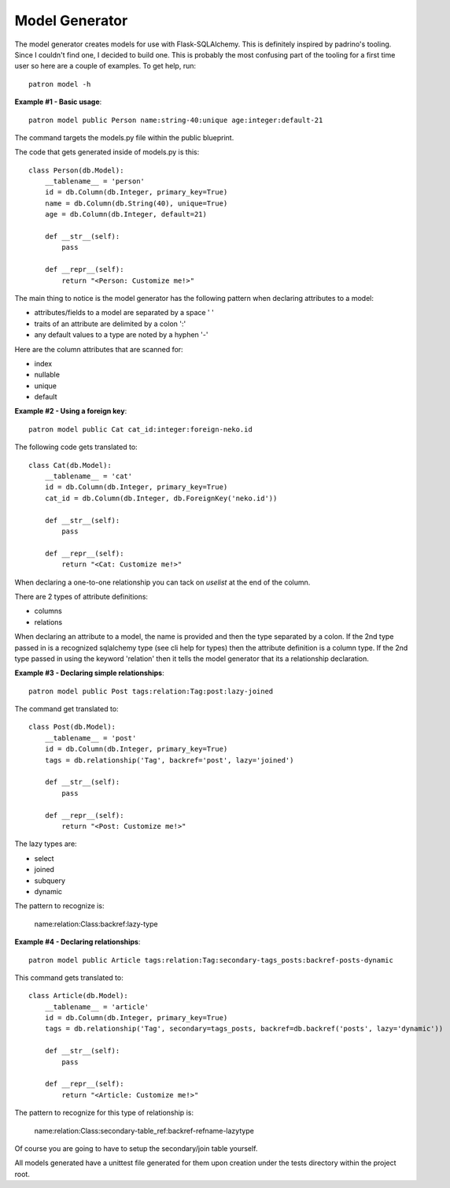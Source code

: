 Model Generator
===============
The model generator creates models for use with Flask-SQLAlchemy. This is
definitely inspired by padrino's tooling. Since I couldn't find one, I decided 
to build one. This is probably the most confusing part of the tooling for a 
first time user so here are a couple of examples. To get help, run::

    patron model -h

**Example #1 - Basic usage**::

    patron model public Person name:string-40:unique age:integer:default-21

The command targets the models.py file within the public blueprint.

The code that gets generated inside of models.py is this::

    class Person(db.Model):
        __tablename__ = 'person'
        id = db.Column(db.Integer, primary_key=True)
        name = db.Column(db.String(40), unique=True)
        age = db.Column(db.Integer, default=21)

        def __str__(self):
            pass

        def __repr__(self):
            return "<Person: Customize me!>"

The main thing to notice is the model generator has the following pattern when 
declaring attributes to a model:

* attributes/fields to a model are separated by a space ' '
* traits of an attribute are delimited by a colon ':'
* any default values to a type are noted by a hyphen '-'

Here are the column attributes that are scanned for:

* index
* nullable
* unique
* default

**Example #2 - Using a foreign key**::

    patron model public Cat cat_id:integer:foreign-neko.id

The following code gets translated to::

    class Cat(db.Model):
        __tablename__ = 'cat'
        id = db.Column(db.Integer, primary_key=True)
        cat_id = db.Column(db.Integer, db.ForeignKey('neko.id'))

        def __str__(self):
            pass

        def __repr__(self):
            return "<Cat: Customize me!>"

When declaring a one-to-one relationship you can tack on `uselist` at the end 
of the column.

There are 2 types of attribute definitions:

* columns
* relations

When declaring an attribute to a model, the name is provided and then the type
separated by a colon. If the 2nd type passed in is a recognized sqlalchemy type 
(see cli help for types) then the attribute definition is a column type. If the
2nd type passed in using the keyword 'relation' then it tells the model 
generator that its a relationship declaration.

**Example #3 - Declaring simple relationships**::

    patron model public Post tags:relation:Tag:post:lazy-joined

The command get translated to::

    class Post(db.Model):
        __tablename__ = 'post'
        id = db.Column(db.Integer, primary_key=True)
        tags = db.relationship('Tag', backref='post', lazy='joined')

        def __str__(self):
            pass

        def __repr__(self):
            return "<Post: Customize me!>"

The lazy types are:

* select
* joined
* subquery
* dynamic

The pattern to recognize is:

    name:relation:Class:backref:lazy-type

**Example #4 - Declaring relationships**::

    patron model public Article tags:relation:Tag:secondary-tags_posts:backref-posts-dynamic

This command gets translated to::

    class Article(db.Model):
        __tablename__ = 'article'
        id = db.Column(db.Integer, primary_key=True)
        tags = db.relationship('Tag', secondary=tags_posts, backref=db.backref('posts', lazy='dynamic'))

        def __str__(self):
            pass

        def __repr__(self):
            return "<Article: Customize me!>"

The pattern to recognize for this type of relationship is:

    name:relation:Class:secondary-table_ref:backref-refname-lazytype

Of course you are going to have to setup the secondary/join table yourself.

All models generated have a unittest file generated for them upon creation 
under the tests directory within the project root.


